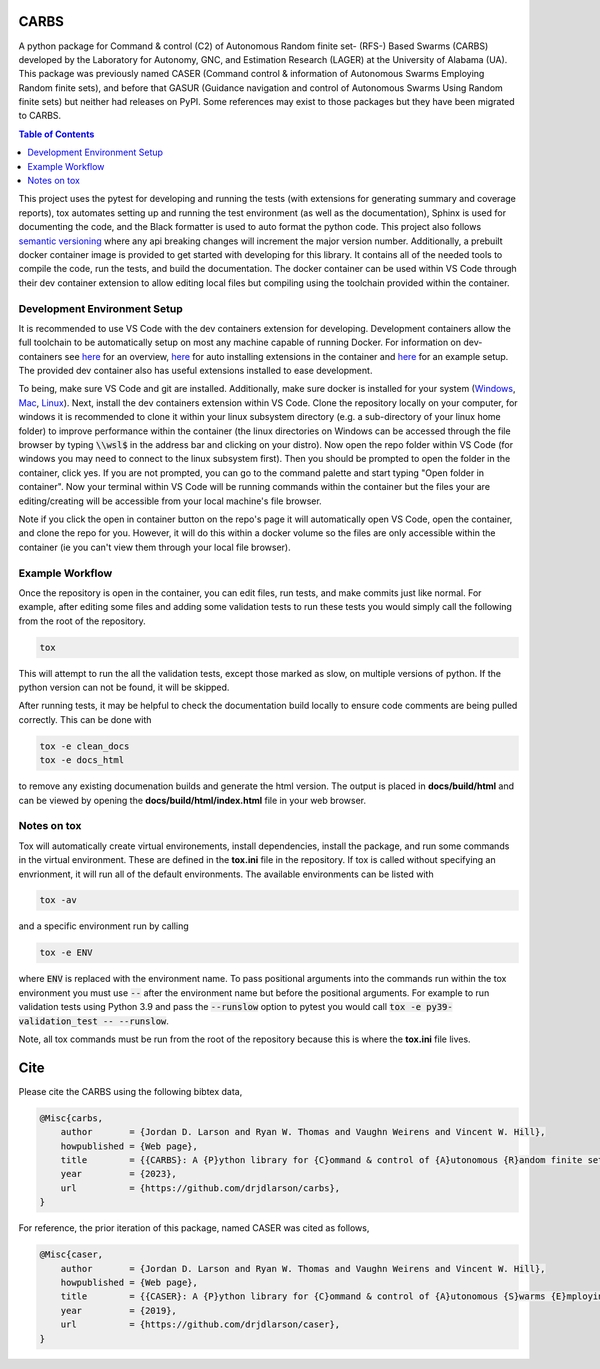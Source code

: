 CARBS
=====

A python package for Command & control (C2) of Autonomous Random finite set- (RFS-) Based Swarms (CARBS) developed by the Laboratory for Autonomy, GNC, and Estimation Research (LAGER) at the University of Alabama (UA). This package was previously named CASER (Command control & information of Autonomous Swarms Employing Random finite sets), and before that GASUR (Guidance navigation and control of Autonomous Swarms Using Random finite sets) but neither had releases on PyPI. Some references may exist to those packages but they have been migrated to CARBS.

.. contents:: Table of Contents
    :depth: 2
    :local:

..
    BEGIN LINKS INCLUDE

.. |Open in Dev Containers| image:: https://img.shields.io/static/v1?label=Dev%20Containers&message=Open&color=blue&logo=visualstudiocode
   :target: https://vscode.dev/redirect?url=vscode://ms-vscode-remote.remote-containers/cloneInVolume?url=https://github.com/drjdlarson/carbs.git

.. |Test Status| image:: https://drjdlarson.github.io/carbs/reports/junit/tests-badge.svg?dummy=8484744
    :target: https://drjdlarson.github.io/carbs/reports/junit/junit.html

.. |Test Cov| image:: https://drjdlarson.github.io/carbs/reports/coverage/coverage-badge.svg?dummy=8484744
    :target: https://drjdlarson.github.io/carbs/reports/coverage/index.html

..
    END LINKS INCLUDE

|Open in Dev Containers| |Test Status| |Test Cov|

..
    BEGIN TOOLCHAIN INCLUDE

This project uses the pytest for developing and running the tests (with extensions for generating summary and coverage reports), tox automates setting up and running the test environment (as well as the documentation), Sphinx is used for documenting the code, and the Black formatter is used to auto format the python code. This project also follows `semantic versioning <https://semver.org/>`__ where any api breaking changes will increment the major version number. Additionally, a prebuilt docker container image is provided to get started with developing for this library. It contains all of the needed tools to compile the code, run the tests, and build the documentation. The docker container can be used within VS Code through their dev container extension to allow editing local files but compiling using the toolchain provided within the container.


Development Environment Setup
-----------------------------
It is recommended to use VS Code with the dev containers extension for developing. Development containers allow the full toolchain to be automatically setup on most any machine capable of running Docker. For information on dev-containers see `here <https://code.visualstudio.com/docs/devcontainers/containers>`__ for an overview, `here <https://stackoverflow.com/questions/71402603/vs-code-in-docker-container-is-there-a-way-to-automatically-install-extensions>`__ for auto installing extensions in the container
and `here <https://pspdfkit.com/blog/2020/visual-studio-code-cpp-docker/>`__ for an example setup. The provided dev container also has useful extensions installed to ease development.

To being, make sure VS Code and git are installed. Additionally, make sure docker is installed for your system (`Windows <https://docs.docker.com/desktop/install/windows-install/>`__, `Mac <https://docs.docker.com/desktop/install/mac-install/>`_, `Linux <https://docs.docker.com/engine/install/>`__). Next, install the dev containers extension within VS Code. Clone the repository locally on your computer, for windows it is recommended to clone it within your linux subsystem directory (e.g. a sub-directory of your linux home folder) to improve performance within the container (the linux directories on Windows can be accessed through the file browser by typing :code:`\\wsl$` in the address bar and clicking on your distro). Now open the repo folder within VS Code (for windows you may need to connect to the linux subsystem first). Then you should be prompted to open the folder in the container, click yes. If you are not prompted, you can go to the command palette and start typing "Open folder in container". Now your terminal within VS Code will be running commands within the container but the files your are editing/creating will be accessible from your local machine's file browser.

Note if you click the open in container button on the repo's page it will automatically open VS Code, open the container, and clone the repo for you. However, it will do this within a docker volume so the files are only accessible within the container (ie you can't view them through your local file browser).


Example Workflow
----------------
Once the repository is open in the container, you can edit files, run tests, and make commits just like normal. For example, after editing some files and adding some validation tests to run these tests you would simply call the following from the root of the repository.

.. code-block:: 

    tox

This will attempt to run the all the validation tests, except those marked as slow, on multiple versions of python. If the python version can not be found, it will be skipped.

After running tests, it may be helpful to check the documentation build locally to ensure code comments are being pulled correctly. This can be done with

.. code-block:: 

    tox -e clean_docs
    tox -e docs_html

to remove any existing documenation builds and generate the html version. The output is placed in **docs/build/html** and can be viewed by opening the **docs/build/html/index.html** file in your web browser.


Notes on tox
------------
Tox will automatically create virtual environements, install dependencies, install the package, and run some commands in the virtual environment. These are defined in the **tox.ini** file in the repository. If tox is called without specifying an envrionment, it will run all of the default environments. The available environments can be listed with

.. code-block:: 

    tox -av

and a specific environment run by calling

.. code-block:: 

    tox -e ENV

where :code:`ENV` is replaced with the environment name. To pass positional arguments into the commands run within the tox environment you must use :code:`--` after the environment name but before the positional arguments. For example to run validation tests using Python 3.9 and pass the :code:`--runslow` option to pytest you would call :code:`tox -e py39-validation_test -- --runslow`.

Note, all tox commands must be run from the root of the repository because this is where the **tox.ini** file lives.

..
    END TOOLCHAIN INCLUDE

.. 
    BEGIN CITE INCLUDE

Cite
====
Please cite the CARBS using the following bibtex data,

.. code-block:: bibtex

    @Misc{carbs,
        author       = {Jordan D. Larson and Ryan W. Thomas and Vaughn Weirens and Vincent W. Hill},
        howpublished = {Web page},
        title        = {{CARBS}: A {P}ython library for {C}ommand & control of {A}utonomous {R}andom finite set-{B}ased {S}warms},
        year         = {2023},
        url          = {https://github.com/drjdlarson/carbs},
    }

For reference, the prior iteration of this package, named CASER was cited as follows,

.. code-block:: bibtex

    @Misc{caser,
        author       = {Jordan D. Larson and Ryan W. Thomas and Vaughn Weirens and Vincent W. Hill},
        howpublished = {Web page},
        title        = {{CASER}: A {P}ython library for {C}ommand & control of {A}utonomous {S}warms {E}mploying {R}andom finite sets},
        year         = {2019},
        url          = {https://github.com/drjdlarson/caser},
    }
..
    END CITE INCLUDE
